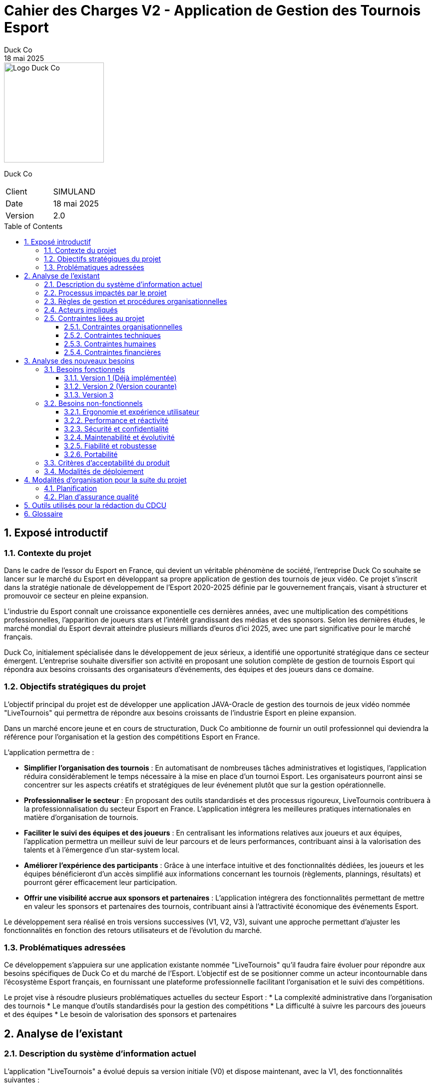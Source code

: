 = Cahier des Charges V2 - Application de Gestion des Tournois Esport
Duck Co
18 mai 2025
:toc: macro
:toclevels: 3
:sectnums:
:imagesdir: images
:source-highlighter: highlightjs
:doctype: book
:icons: font

[.text-right]
image::logo.png[Logo Duck Co,200,200]

[.text-center]
Duck Co

[cols="1,1"]
|===
| Client   | SIMULAND
| Date     | 18 mai 2025
| Version  | 2.0
|===

toc::[]

== Exposé introductif

=== Contexte du projet

Dans le cadre de l'essor du Esport en France, qui devient un véritable phénomène de société, l'entreprise Duck Co souhaite se lancer sur le marché du Esport en développant sa propre application de gestion des tournois de jeux vidéo. Ce projet s'inscrit dans la stratégie nationale de développement de l'Esport 2020-2025 définie par le gouvernement français, visant à structurer et promouvoir ce secteur en pleine expansion.

L'industrie du Esport connaît une croissance exponentielle ces dernières années, avec une multiplication des compétitions professionnelles, l'apparition de joueurs stars et l'intérêt grandissant des médias et des sponsors. Selon les dernières études, le marché mondial du Esport devrait atteindre plusieurs milliards d'euros d'ici 2025, avec une part significative pour le marché français.

Duck Co, initialement spécialisée dans le développement de jeux sérieux, a identifié une opportunité stratégique dans ce secteur émergent. L'entreprise souhaite diversifier son activité en proposant une solution complète de gestion de tournois Esport qui répondra aux besoins croissants des organisateurs d'événements, des équipes et des joueurs dans ce domaine.

=== Objectifs stratégiques du projet

L'objectif principal du projet est de développer une application JAVA-Oracle de gestion des tournois de jeux vidéo nommée "LiveTournois" qui permettra de répondre aux besoins croissants de l'industrie Esport en pleine expansion.

Dans un marché encore jeune et en cours de structuration, Duck Co ambitionne de fournir un outil professionnel qui deviendra la référence pour l'organisation et la gestion des compétitions Esport en France. 

L'application permettra de :

* **Simplifier l'organisation des tournois** : En automatisant de nombreuses tâches administratives et logistiques, l'application réduira considérablement le temps nécessaire à la mise en place d'un tournoi Esport. Les organisateurs pourront ainsi se concentrer sur les aspects créatifs et stratégiques de leur événement plutôt que sur la gestion opérationnelle.
* **Professionnaliser le secteur** : En proposant des outils standardisés et des processus rigoureux, LiveTournois contribuera à la professionnalisation du secteur Esport en France. L'application intégrera les meilleures pratiques internationales en matière d'organisation de tournois.
* **Faciliter le suivi des équipes et des joueurs** : En centralisant les informations relatives aux joueurs et aux équipes, l'application permettra un meilleur suivi de leur parcours et de leurs performances, contribuant ainsi à la valorisation des talents et à l'émergence d'un star-system local.
* **Améliorer l'expérience des participants** : Grâce à une interface intuitive et des fonctionnalités dédiées, les joueurs et les équipes bénéficieront d'un accès simplifié aux informations concernant les tournois (règlements, plannings, résultats) et pourront gérer efficacement leur participation.
* **Offrir une visibilité accrue aux sponsors et partenaires** : L'application intégrera des fonctionnalités permettant de mettre en valeur les sponsors et partenaires des tournois, contribuant ainsi à l'attractivité économique des événements Esport.

Le développement sera réalisé en trois versions successives (V1, V2, V3), suivant une approche permettant d'ajuster les fonctionnalités en fonction des retours utilisateurs et de l'évolution du marché.

=== Problématiques adressées

Ce développement s'appuiera sur une application existante nommée "LiveTournois" qu'il faudra faire évoluer pour répondre aux besoins spécifiques de Duck Co et du marché de l'Esport. L'objectif est de se positionner comme un acteur incontournable dans l'écosystème Esport français, en fournissant une plateforme professionnelle facilitant l'organisation et le suivi des compétitions.

Le projet vise à résoudre plusieurs problématiques actuelles du secteur Esport :
* La complexité administrative dans l'organisation des tournois
* Le manque d'outils standardisés pour la gestion des compétitions
* La difficulté à suivre les parcours des joueurs et des équipes
* Le besoin de valorisation des sponsors et partenaires

== Analyse de l'existant

=== Description du système d'information actuel

L'application "LiveTournois" a évolué depuis sa version initiale (V0) et dispose maintenant, avec la V1, des fonctionnalités suivantes :

Pour le rôle **ORGANISATEUR** :

* **Gestion des tournois :**
    ** Créer un tournoi
    ** Modifier un tournoi
    ** Supprimer un tournoi
    ** Consulter les tournois
* **Gestion des staff :**
    ** Créer un staff
    ** Modifier un staff
    ** Supprimer un staff
    ** Consulter les staff
* **Gestion des affectations sur un tournoi où l'organisateur est affecté :**
    ** Affecter un staff
    ** Modifier une affectation
    ** Supprimer une affectation
    ** Consulter les affectations
* **Gestion complète des équipes :**
    ** Créer une équipe
    ** Modifier une équipe
    ** Supprimer une équipe
    ** Consulter les équipes

image::USE_CASE_V1/Gestion_equipes.png[Diagramme de cas d'utilisation V1,400,300]

* **Gestion des jeux vidéo :**
    ** Créer un jeu
    ** Modifier un jeu
    ** Supprimer un jeu
    ** Consulter les jeux

image::USE_CASE_V1/Gestion_JV.png[Diagramme de cas d'utilisation V1,400,300]

* **Affectation des joueurs aux équipes :**
    ** Affecter un joueur à une équipe
    ** Modifier une affectation
    ** Supprimer une affectation
    ** Consulter les affectations

image::USE_CASE_V1/Gestion_affectations_joueurs.png[Diagramme de cas d'utilisation V1,400,300]


Pour le rôle **ADMIN** (qui hérite de ORGANISATEUR) :

* **Gestion des utilisateurs :**
    ** Créer un utilisateur
    ** Modifier un utilisateur
    ** Supprimer un utilisateur
    ** Consulter les utilisateurs
* **Gestion complète des joueurs :**
    ** Créer un joueur
    ** Modifier un joueur
    ** Supprimer un joueur
    ** Consulter les joueurs

image::USE_CASE_V1/Gestion_joueurs.png[Diagramme de cas d'utilisation V1,400,300]

=== Processus impactés par le projet

Les processus suivants seront impactés par les évolutions prévues dans la version V2 :

* Processus d'inscription des équipes aux tournois
* Processus de documentation des tournois
* Processus de documentation des profils joueurs
* Processus de communication avec les participants

=== Règles de gestion et procédures organisationnelles

L'application respecte les règles de gestion suivantes :

* Un tournoi est créé et géré par un organisateur
* Un staff peut être affecté à un ou plusieurs tournois
* Un organisateur peut affecter des staff uniquement aux tournois auxquels il est lui-même affecté
* Un administrateur peut gérer l'ensemble des utilisateurs du système
* Une équipe est composée d'un ou plusieurs joueurs
* Un joueur peut appartenir à une ou plusieurs équipes
* Un tournoi est associé à un jeu vidéo spécifique
* Les équipes participant à un tournoi doivent être compatibles avec le jeu du tournoi

=== Acteurs impliqués

Les principaux acteurs concernés par le système sont :

* Les administrateurs de la plateforme
* Les organisateurs de tournois
* Les membres du staff technique
* Les équipes et joueurs (utilisateurs finaux qui bénéficieront des nouvelles fonctionnalités)

=== Contraintes liées au projet

==== Contraintes organisationnelles

* Travail en équipe de 3 étudiants
* Chaque étudiant doit rédiger une partie des documentations
* Chaque étudiant doit coder au moins une fonctionnalité
* 2 séances guidées en gestion de projet
* 6 séances guidées en développement
* 6 séances en autonomie de la semaine 19 à 25 en gestion de projet
* 12 séances en autonomie de la semaine 22 à 24 en développement

==== Contraintes techniques

* L'application sera développée en Java avec une interface graphique JavaFX
* La base de données Oracle est considérée comme non modifiable dans sa structure initiale
* GitHub sera utilisé comme plateforme centrale pour le versioning du code et la gestion collaborative du projet
* Outils de conception : Plugin VisualSNI sous Eclipse ou yED
* Diagrammes UML : starUML ou PlantUML
* Outil pour les Gantt : Project 2013 ou ProjectLibre
* Documentation en ASCIIDOC

==== Contraintes humaines

* L'équipe de développement est composée de 3 étudiants
* Les membres de l'équipe doivent assumer différentes responsabilités (documentation, développement, tests)
* Nécessité d'une montée en compétence sur les technologies utilisées

==== Contraintes financières

Le budget alloué au projet doit couvrir plusieurs postes de dépenses essentiels :

* **Ressources humaines** : L'équipe de développement composée de 3 étudiants représente le principal poste de dépense. Le coût sera calculé en fonction du temps de travail estimé (heures/homme) et d'un taux horaire correspondant aux compétences mobilisées.
* **Formation technique** : Des sessions de formation pourront être nécessaires pour que l'équipe maîtrise parfaitement les technologies utilisées (Java/JavaFX, Oracle, GitHub).
* **Infrastructure technique** : L'environnement de développement et de test nécessitera des ressources matérielles et logicielles spécifiques.

== Analyse des nouveaux besoins

=== Besoins fonctionnels

Les besoins fonctionnels sont répartis en trois versions successives, permettant un développement itératif et incrémental de l'application.

==== Version 1 (Déjà implémentée)

Cette première version s'est concentrée sur les fonctionnalités essentielles de gestion des acteurs principaux du système Esport.

Pour le rôle **ORGANISATEUR** :

* Gestion complète des équipes
* Gestion des jeux vidéo
* Affectation des joueurs aux équipes

Pour le rôle **ADMIN**, qui hérite des droits d'ORGANISATEUR :

* Gestion complète des joueurs

==== Version 2 (Version courante)

La deuxième version enrichit l'application avec des fonctionnalités de gestion des inscriptions et de génération de documents.

Pour le rôle **ORGANISATEUR** :

* **Gestion des inscriptions aux tournois** : Cette fonctionnalité permettra d'inscrire des équipes à des tournois spécifiques, en vérifiant la compatibilité avec le jeu du tournoi, le nombre de joueurs requis, et les autres critères d'éligibilité. L'organisateur pourra également modifier les détails d'une inscription, annuler une inscription si nécessaire, et consulter la liste des équipes inscrites à un tournoi avec différentes options de visualisation.
* **Génération de PDF descriptif d'un tournoi** : L'organisateur pourra générer un document PDF contenant toutes les informations pertinentes sur un tournoi donné, notamment ses caractéristiques générales (nom, date, lieu, format), la liste des équipes inscrites, le planning prévisionnel des matchs, et les membres du staff affectés à l'organisation.

Pour le rôle **ADMIN** :

* **Génération de PDF descriptif d'un joueur** : L'administrateur pourra produire un document PDF détaillant le profil complet d'un joueur, incluant ses informations personnelles, la liste des équipes dont il fait ou a fait partie, l'historique des tournois auxquels il a participé, et diverses statistiques sur ses performances.
* **Génération de PDF listant tous les joueurs** : Cette fonctionnalité permettra de créer un catalogue complet de tous les joueurs enregistrés dans le système, avec leurs informations essentielles présentées de manière synthétique.

image::USE_CASE_V2/gestion_inscriptions.png[Diagramme de cas d'utilisation V2 - Inscriptions,400,300]
image::USE_CASE_V2/generation_pdf.png[Diagramme de cas d'utilisation V2 - Génération PDF,400,300]

==== Version 3

La troisième version de l'application sera plus flexible et définie en fonction des retours d'expérience des versions précédentes. Cependant, plusieurs axes d'amélioration sont déjà envisagés :

* Système de gestion des rencontres : Développement d'un module permettant de définir automatiquement ou manuellement les matchs entre équipes selon différents formats de tournoi.
* Suivi en temps réel des tournois : Mise en place d'un tableau de bord permettant de suivre l'évolution d'un tournoi, avec mise à jour des scores et calcul automatique des classements.
* Système de notification : Intégration d'un mécanisme d'alertes pour informer les participants et les organisateurs des événements importants.
* Module de statistiques avancées : Développement d'outils d'analyse permettant d'extraire des données significatives sur les performances des joueurs et des équipes.
* Interface d'administration des règles : Création d'un module permettant de définir et de personnaliser les règles spécifiques à chaque tournoi.

=== Besoins non-fonctionnels

==== Ergonomie et expérience utilisateur

* L'interface doit être intuitive et cohérente avec l'existant, en reprenant les codes visuels et les principes d'interaction déjà établis dans les versions précédentes de LiveTournois.
* La navigation entre les différentes fonctionnalités sera optimisée pour minimiser le nombre de clics nécessaires pour réaliser une action.
* Les messages d'erreur affichés seront clairs, informatifs et accompagnés de suggestions pour résoudre le problème rencontré.
* Le temps d'apprentissage pour les nouveaux utilisateurs sera réduit grâce à une disposition logique des éléments et des parcours utilisateurs bien pensés.

==== Performance et réactivité

* Les opérations courantes devront s'exécuter avec un temps de réponse inférieur à 2 secondes, même en conditions d'utilisation intensive.
* L'application devra gérer efficacement les ressources système (mémoire, CPU) pour éviter toute dégradation de performance lors d'une utilisation prolongée.
* Le système devra supporter l'accès simultané de plusieurs utilisateurs sans impact significatif sur les performances, notamment pendant les phases critiques d'un tournoi.

==== Sécurité et confidentialité

* L'application implémentera un système d'authentification robuste avec différents niveaux d'accès correspondant aux rôles définis (ADMIN, ORGANISATEUR).
* Les données sensibles des joueurs seront protégées conformément aux réglementations en vigueur sur la protection des données personnelles.
* Un système de journalisation enregistrera les actions importantes effectuées dans l'application, permettant un audit ultérieur si nécessaire.

==== Maintenabilité et évolutivité

* Le code sera organisé de manière modulaire et bien structurée, en suivant les principes de la programmation orientée objet et les bonnes pratiques de développement Java.
* Une documentation technique complète accompagnera le code source, décrivant l'architecture, les choix techniques et les algorithmes utilisés.
* Des commentaires pertinents seront intégrés au code pour faciliter sa compréhension et sa maintenance par d'autres développeurs.
* Les standards de développement Java seront strictement respectés pour assurer la cohérence et la qualité du code.

==== Fiabilité et robustesse

* Un mécanisme approprié de gestion des exceptions sera mis en place pour traiter les erreurs sans compromettre le fonctionnement global de l'application.
* Les données importantes feront l'objet de sauvegardes automatiques pour éviter toute perte en cas de problème.
* Des mécanismes de récupération seront prévus pour restaurer l'état de l'application en cas d'erreur critique ou d'interruption imprévue.

==== Portabilité

* L'application sera compatible avec les principaux systèmes d'exploitation (Windows, macOS, Linux) pour s'adapter aux différentes configurations matérielles des utilisateurs.
* L'interface graphique s'adaptera à différentes résolutions d'écran, permettant une utilisation confortable sur divers matériels.

=== Critères d'acceptabilité du produit

Pour être considéré comme acceptable, le produit devra répondre aux critères suivants :

* **Fonctionnalités complètes** : L'application doit implémenter toutes les fonctionnalités demandées pour la version V2.
* **Interface utilisateur intuitive** : L'interface graphique doit être ergonomique, cohérente avec l'existant et facilement utilisable par les différents profils d'utilisateurs.
* **Performance** : L'application doit répondre rapidement aux requêtes des utilisateurs, avec un temps de réponse inférieur à 2 secondes pour la majorité des opérations.
* **Fiabilité** : Le système doit être stable, avec un minimum de bugs et de crashs. Les données doivent être préservées en cas d'erreur.
* **Documentation complète** :
    ** Documentation technique détaillée
    ** Documentation utilisateur claire
    ** Javadoc complète pour le code
    ** Cahier de tests exhaustif
* **Tests validés** : Toutes les fonctionnalités doivent passer avec succès les tests unitaires et les tests d'intégration définis dans le cahier de tests.
* **Maintenabilité** : Le code doit être bien structuré, commenté et respecter les bonnes pratiques de développement Java.

=== Modalités de déploiement

* **Installation** : Des procédures claires d'installation seront fournies pour les différents systèmes d'exploitation.
* **Formation** : Un programme de formation sera mis en place pour les différentes catégories d'utilisateurs.
* **Support** : Une documentation utilisateur complète sera développée pour accompagner les utilisateurs dans leur prise en main de l'application.

== Modalités d'organisation pour la suite du projet

=== Planification

Le projet se poursuit selon les phases suivantes :

* **Phase de développement V2 (semaines 23-24) :**
    ** Développement des fonctionnalités de gestion des inscriptions aux tournois
    ** Développement des fonctionnalités de génération de PDF
    ** Tests unitaires et d'intégration
    ** Correction des bugs identifiés
    ** Mise à jour de la documentation technique
    ** Mise à jour de la Javadoc
* **Phase de développement V3 (semaines 24-25) :**
    ** Développement des premières fonctionnalités V3 en fonction des priorités établies
    ** Tests et corrections
    ** Finalisation de la documentation technique
    ** Finalisation de la Javadoc
* **Phase de bilan et livraison (semaine 25) :**
    ** Livraison de la version finale de l'application
    ** Évaluation du coût financier du projet
    ** Bilan humain, organisationnel et technique
    ** Préparation de la soutenance orale

=== Plan d'assurance qualité

Pour garantir la qualité du produit final, les mesures suivantes seront mises en place :

* **Tests :**
    ** Tests unitaires avec JUnit pour les nouvelles fonctionnalités
    ** Tests d'intégration avec les fonctionnalités existantes
    ** Tests d'interface utilisateur
    ** Tests de non-régression pour s'assurer que les nouvelles fonctionnalités n'impactent pas les fonctionnalités existantes
* **Revues de code :**
    ** Revues régulières du code par les membres de l'équipe
    ** Respect des conventions de codage Java
* **Gestion des versions :**
    ** Utilisation de branches Git pour isoler les développements
    ** Validation collective des pull requests
* **Suivi des bugs :**
    ** Utilisation des issues GitHub pour le suivi des bugs
    ** Priorisation des corrections selon la gravité
* **Validation des livrables :**
    ** Vérification de la conformité avec le cahier des charges
    ** Tests de validation des fonctionnalités développées
    ** Revue de la documentation produite

== Outils utilisés pour la rédaction du CDCU

* ASCIIDOC pour la rédaction du document
* GitHub pour le versioning et le partage des fichiers
* Outils de modélisation pour les diagrammes

== Glossaire

* **Esport** : Pratique compétitive de jeux vidéo
* **ADMIN** : Utilisateur avec tous les droits d'administration sur l'application
* **ORGANISATEUR** : Utilisateur ayant des droits pour créer et gérer des tournois
* **Staff** : Personne affectée à l'organisation d'un tournoi
* **MOA** : Maîtrise d'Ouvrage (client)
* **MOE** : Maîtrise d'Œuvre (prestataire/développeur)
* **Génération de PDF** : Processus automatisé de création de documents PDF à partir des données de l'application
* **Inscription au tournoi** : Processus par lequel une équipe est enregistrée comme participante à un tournoi spécifique
